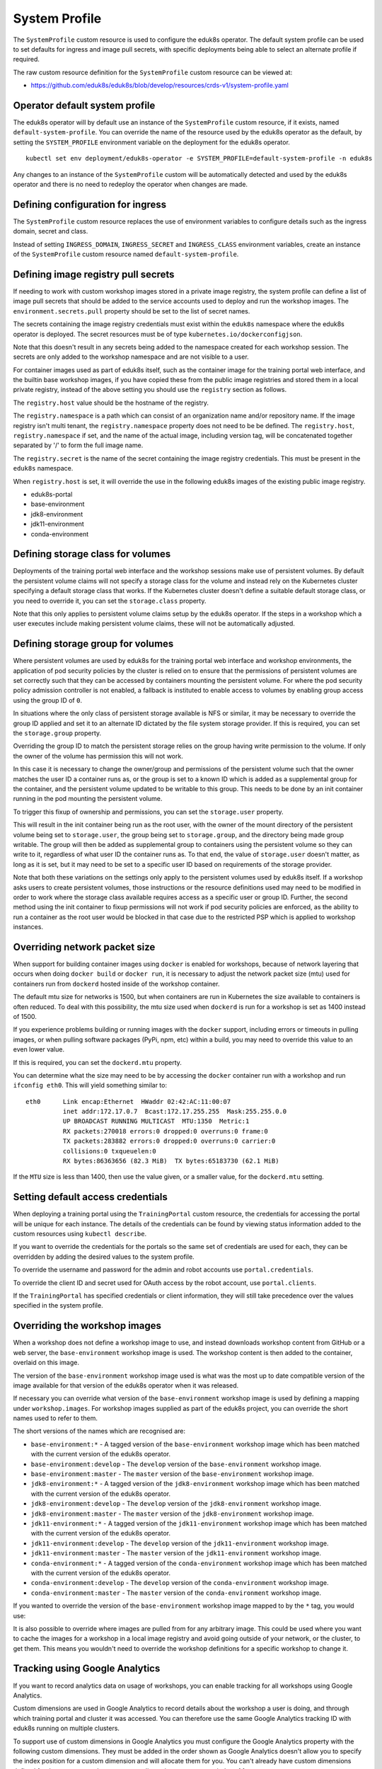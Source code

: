 .. _system-profile-resource:

System Profile
==============

The ``SystemProfile`` custom resource is used to configure the eduk8s operator. The default system profile can be used to set defaults for ingress and image pull secrets, with specific deployments being able to select an alternate profile if required.

The raw custom resource definition for the ``SystemProfile`` custom resource can be viewed at:

* https://github.com/eduk8s/eduk8s/blob/develop/resources/crds-v1/system-profile.yaml

Operator default system profile
-------------------------------

The eduk8s operator will by default use an instance of the ``SystemProfile`` custom resource, if it exists, named ``default-system-profile``. You can override the name of the resource used by the eduk8s operator as the default, by setting the ``SYSTEM_PROFILE`` environment variable on the deployment for the eduk8s operator.

::

    kubectl set env deployment/eduk8s-operator -e SYSTEM_PROFILE=default-system-profile -n eduk8s

Any changes to an instance of the ``SystemProfile`` custom will be automatically detected and used by the eduk8s operator and there is no need to redeploy the operator when changes are made.

Defining configuration for ingress
----------------------------------

The ``SystemProfile`` custom resource replaces the use of environment variables to configure details such as the ingress domain, secret and class.

Instead of setting ``INGRESS_DOMAIN``, ``INGRESS_SECRET`` and ``INGRESS_CLASS`` environment variables, create an instance of the ``SystemProfile`` custom resource named ``default-system-profile``.

.. code-block:: yaml
    :emphasize-lines: 6-9

    apiVersion: training.eduk8s.io/v1alpha1
    kind: SystemProfile
    metadata:
      name: default-system-profile
    spec:
      ingress:
        domain: training.eduk8s.io
        secret: training-eduks8-io-tls
        class: nginx

Defining image registry pull secrets
------------------------------------

If needing to work with custom workshop images stored in a private image registry, the system profile can define a list of image pull secrets that should be added to the service accounts used to deploy and run the workshop images. The ``environment.secrets.pull`` property should be set to the list of secret names.

.. code-block:: yaml
    :emphasize-lines: 6-9

    apiVersion: training.eduk8s.io/v1alpha1
    kind: SystemProfile
    metadata:
      name: default-system-profile
    spec:
      environment:
        secrets:
          pull:
          - private-image-registry-pull

The secrets containing the image registry credentials must exist within the ``eduk8s`` namespace where the eduk8s operator is deployed. The secret resources must be of type ``kubernetes.io/dockerconfigjson``.

Note that this doesn't result in any secrets being added to the namespace created for each workshop session. The secrets are only added to the workshop namespace and are not visible to a user.

For container images used as part of eduk8s itself, such as the container image for the training portal web interface, and the builtin base workshop images, if you have copied these from the public image registries and stored them in a local private registry, instead of the above setting you should use the ``registry`` section as follows.

.. code-block:: yaml
    :emphasize-lines: 6-9

    apiVersion: training.eduk8s.io/v1alpha1
    kind: SystemProfile
    metadata:
      name: default-system-profile
    spec:
      registry:
        host: registry.test
        namespace: eduk8s
        secret: eduk8s-image-registry-pull

The ``registry.host`` value should be the hostname of the registry.

The ``registry.namespace`` is a path which can consist of an organization name and/or repository name. If the image registry isn't multi tenant, the ``registry.namespace`` property does not need to be be defined. The ``registry.host``, ``registry.namespace`` if set, and the name of the actual image, including version tag, will be concatenated together separated by '/' to form the full image name.

The ``registry.secret`` is the name of the secret containing the image registry credentials. This must be present in the ``eduk8s`` namespace.

When ``registry.host`` is set, it will override the use in the following eduk8s images of the existing public image registry.

* eduk8s-portal
* base-environment
* jdk8-environment
* jdk11-environment
* conda-environment

Defining storage class for volumes
----------------------------------

Deployments of the training portal web interface and the workshop sessions make use of persistent volumes. By default the persistent volume claims will not specify a storage class for the volume and instead rely on the Kubernetes cluster specifying a default storage class that works. If the Kubernetes cluster doesn't define a suitable default storage class, or you need to override it, you can set the ``storage.class`` property.

.. code-block:: yaml
    :emphasize-lines: 6-7

    apiVersion: training.eduk8s.io/v1alpha1
    kind: SystemProfile
    metadata:
      name: default-system-profile
    spec:
      storage:
        class: default

Note that this only applies to persistent volume claims setup by the eduk8s operator. If the steps in a workshop which a user executes include making persistent volume claims, these will not be automatically adjusted.

Defining storage group for volumes
----------------------------------

Where persistent volumes are used by eduk8s for the training portal web interface and workshop environments, the application of pod security policies by the cluster is relied on to ensure that the permissions of persistent volumes are set correctly such that they can be accessed by containers mounting the persistent volume. For where the pod security policy admission controller is not enabled, a fallback is instituted to enable access to volumes by enabling group access using the group ID of ``0``.

In situations where the only class of persistent storage available is NFS or similar, it may be necessary to override the group ID applied and set it to an alternate ID dictated by the file system storage provider. If this is required, you can set the ``storage.group`` property.

.. code-block:: yaml
    :emphasize-lines: 6-7

    apiVersion: training.eduk8s.io/v1alpha1
    kind: SystemProfile
    metadata:
      name: default-system-profile
    spec:
      storage:
        group: 1

Overriding the group ID to match the persistent storage relies on the group having write permission to the volume. If only the owner of the volume has permission this will not work.

In this case it is necessary to change the owner/group and permissions of the persistent volume such that the owner matches the user ID a container runs as, or the group is set to a known ID which is added as a supplemental group for the container, and the persistent volume updated to be writable to this group. This needs to be done by an init container running in the pod mounting the persistent volume.

To trigger this fixup of ownership and permissions, you can set the ``storage.user`` property.

.. code-block:: yaml
    :emphasize-lines: 6-8

    apiVersion: training.eduk8s.io/v1alpha1
    kind: SystemProfile
    metadata:
      name: default-system-profile
    spec:
      storage:
        user: 1
        group: 1

This will result in the init container being run as the root user, with the owner of the mount directory of the persistent volume being set to ``storage.user``, the group being set to ``storage.group``, and the directory being made group writable. The group will then be added as supplemental group to containers using the persistent volume so they can write to it, regardless of what user ID the container runs as. To that end, the value of ``storage.user`` doesn't matter, as long as it is set, but it may need to be set to a specific user ID based on requirements of the storage provider.

Note that both these variations on the settings only apply to the persistent volumes used by eduk8s itself. If a workshop asks users to create persistent volumes, those instructions or the resource definitions used may need to be modified in order to work where the storage class available requires access as a specific user or group ID. Further, the second method using the init container to fixup permissions will not work if pod security policies are enforced, as the ability to run a container as the root user would be blocked in that case due to the restricted PSP which is applied to workshop instances.

Overriding network packet size
------------------------------

When support for building container images using ``docker`` is enabled for workshops, because of network layering that occurs when doing ``docker build`` or ``docker run``, it is necessary to adjust the network packet size (mtu) used for containers run from ``dockerd`` hosted inside of the workshop container.

The default mtu size for networks is 1500, but when containers are run in Kubernetes the size available to containers is often reduced. To deal with this possibility, the mtu size used when ``dockerd`` is run for a workshop is set as 1400 instead of 1500.

If you experience problems building or running images with the ``docker`` support, including errors or timeouts in pulling images, or when pulling software packages (PyPi, npm, etc) within a build, you may need to override this value to an even lower value.

If this is required, you can set the ``dockerd.mtu`` property.

.. code-block:: yaml
    :emphasize-lines: 6-7

    apiVersion: training.eduk8s.io/v1alpha1
    kind: SystemProfile
    metadata:
      name: default-system-profile
    spec:
      dockerd:
        mtu: 1400

You can determine what the size may need to be by accessing the ``docker`` container run with a workshop and run ``ifconfig eth0``. This will yield something similar to::

    eth0      Link encap:Ethernet  HWaddr 02:42:AC:11:00:07
              inet addr:172.17.0.7  Bcast:172.17.255.255  Mask:255.255.0.0
              UP BROADCAST RUNNING MULTICAST  MTU:1350  Metric:1
              RX packets:270018 errors:0 dropped:0 overruns:0 frame:0
              TX packets:283882 errors:0 dropped:0 overruns:0 carrier:0
              collisions:0 txqueuelen:0
              RX bytes:86363656 (82.3 MiB)  TX bytes:65183730 (62.1 MiB)

If the ``MTU`` size is less than 1400, then use the value given, or a smaller value, for the ``dockerd.mtu`` setting.

Setting default access credentials
----------------------------------

When deploying a training portal using the ``TrainingPortal`` custom resource, the credentials for accessing the portal will be unique for each instance. The details of the credentials can be found by viewing status information added to the custom resources using ``kubectl describe``.

If you want to override the credentials for the portals so the same set of credentials are used for each, they can be overridden by adding the desired values to the system profile.

To override the username and password for the admin and robot accounts use ``portal.credentials``.

.. code-block:: yaml
    :emphasize-lines: 7-13

    apiVersion: training.eduk8s.io/v1alpha1
    kind: SystemProfile
    metadata:
      name: default-system-profile
    spec:
      portal:
        credentials:
          admin:
            username: eduk8s
            password: admin-password
          robot:
            username: robot@eduk8s
            password: robot-password

To override the client ID and secret used for OAuth access by the robot account, use ``portal.clients``.

.. code-block:: yaml
    :emphasize-lines: 7-10

    apiVersion: training.eduk8s.io/v1alpha1
    kind: SystemProfile
    metadata:
      name: default-system-profile
    spec:
      portal:
        clients:
          robot:
            id: robot-id
            secret: robot-secret

If the ``TrainingPortal`` has specified credentials or client information, they will still take precedence over the values specified in the system profile.

Overriding the workshop images
------------------------------

When a workshop does not define a workshop image to use, and instead downloads workshop content from GitHub or a web server, the ``base-environment`` workshop image is used. The workshop content is then added to the container, overlaid on this image.

The version of the ``base-environment`` workshop image used is what was the most up to date compatible version of the image available for that version of the eduk8s operator when it was released.

If necessary you can override what version of the ``base-environment`` workshop image is used by defining a mapping under ``workshop.images``. For workshop images supplied as part of the eduk8s project, you can override the short names used to refer to them.

The short versions of the names which are recognised are:

* ``base-environment:*`` - A tagged version of the ``base-environment`` workshop image which has been matched with the current version of the eduk8s operator.
* ``base-environment:develop`` - The ``develop`` version of the ``base-environment`` workshop image.
* ``base-environment:master`` - The ``master`` version of the ``base-environment`` workshop image.
* ``jdk8-environment:*`` - A tagged version of the ``jdk8-environment`` workshop image which has been matched with the current version of the eduk8s operator.
* ``jdk8-environment:develop`` - The ``develop`` version of the ``jdk8-environment`` workshop image.
* ``jdk8-environment:master`` - The ``master`` version of the ``jdk8-environment`` workshop image.
* ``jdk11-environment:*`` - A tagged version of the ``jdk11-environment`` workshop image which has been matched with the current version of the eduk8s operator.
* ``jdk11-environment:develop`` - The ``develop`` version of the ``jdk11-environment`` workshop image.
* ``jdk11-environment:master`` - The ``master`` version of the ``jdk11-environment`` workshop image.
* ``conda-environment:*`` - A tagged version of the ``conda-environment`` workshop image which has been matched with the current version of the eduk8s operator.
* ``conda-environment:develop`` - The ``develop`` version of the ``conda-environment`` workshop image.
* ``conda-environment:master`` - The ``master`` version of the ``conda-environment`` workshop image.

If you wanted to override the version of the ``base-environment`` workshop image mapped to by the ``*`` tag, you would use:

.. code-block:: yaml
    :emphasize-lines: 6-8

    apiVersion: training.eduk8s.io/v1alpha1
    kind: SystemProfile
    metadata:
      name: default-system-profile
    spec:
      workshop:
        images:
          "base-environment:*": "quay.io/eduk8s/base-environment:master"

It is also possible to override where images are pulled from for any arbitrary image. This could be used where you want to cache the images for a workshop in a local image registry and avoid going outside of your network, or the cluster, to get them. This means you wouldn't need to override the workshop definitions for a specific workshop to change it.

.. code-block:: yaml
    :emphasize-lines: 6-8

    apiVersion: training.eduk8s.io/v1alpha1
    kind: SystemProfile
    metadata:
      name: default-system-profile
    spec:
      workshop:
        images:
          "quay.io/eduk8s-labs/lab-k8s-fundamentals:master": "registry.test/lab-k8s-fundamentals:master"

Tracking using Google Analytics
-------------------------------

If you want to record analytics data on usage of workshops, you can enable tracking for all workshops using Google Analytics.

.. code-block:: yaml
    :emphasize-lines: 6-8

    apiVersion: training.eduk8s.io/v1alpha1
    kind: SystemProfile
    metadata:
      name: default-system-profile
    spec:
      analytics:
        google:
          trackingId: UA-XXXXXXX-1

Custom dimensions are used in Google Analytics to record details about the workshop a user is doing, and through which training portal and cluster it was accessed. You can therefore use the same Google Analytics tracking ID with eduk8s running on multiple clusters.

To support use of custom dimensions in Google Analytics you must configure the Google Analytics property with the following custom dimensions. They must be added in the order shown as Google Analytics doesn't allow you to specify the index position for a custom dimension and will allocate them for you. You can't already have custom dimensions defined for the property, as the new custom dimensions must start at index of 1.

+-----------------------+-------+
| Custom Dimension Name | Index |
+=======================+=======+
| workshop_name         | 1     |
+-----------------------+-------+
| session_namespace     | 2     |
+-----------------------+-------+
| workshop_namespace    | 3     |
+-----------------------+-------+
| training_portal       | 4     |
+-----------------------+-------+
| ingress_domain        | 5     |
+-----------------------+-------+
| ingress_protocol      | 6     |
+-----------------------+-------+

In addition to custom dimensions against page accesses, events are also generated. These include:

* Workshop/Start
* Workshop/Finish
* Workshop/Expired

Overriding styling of the workshop
----------------------------------

If using the REST API to create/manage workshop sessions and the workshop dashboard is then embedded into an iframe of a separate site, it is possible to perform minor styling changes of the workshop content and dashboard to match the separate site. To do this you can provide CSS styles under ``theme.dashboard.style`` and ``theme.workshop.style``.

.. code-block:: yaml
    :emphasize-lines: 6-16

    apiVersion: training.eduk8s.io/v1alpha1
    kind: SystemProfile
    metadata:
      name: default-system-profile
    spec:
      theme:
        dashboard:
          style: |
            body {
              font-family: "Comic Sans MS", cursive, sans-serif;
            }
        workshop:
          style: |
            body {
              font-family: "Comic Sans MS", cursive, sans-serif;
            }

Additional custom system profiles
---------------------------------

If the default system profile is specified, it will be used by all deployments managed by the eduk8s operator unless the system profile to use has been overridden for a specific deployment. The name of the system profile can be set for deployments by setting the ``system.profile`` property of ``TrainingPortal``, ``WorkshopEnvironment`` and ``WorkshopSession`` custom resources.

.. code-block:: yaml
    :emphasize-lines: 6-7

    apiVersion: training.eduk8s.io/v1alpha1
    kind: TrainingPortal
    metadata:
      name: lab-markdown-sample
    spec:
      system:
        profile: training-eduk8s-io-profile
      workshops:
      - name: lab-markdown-sample
        capacity: 1
